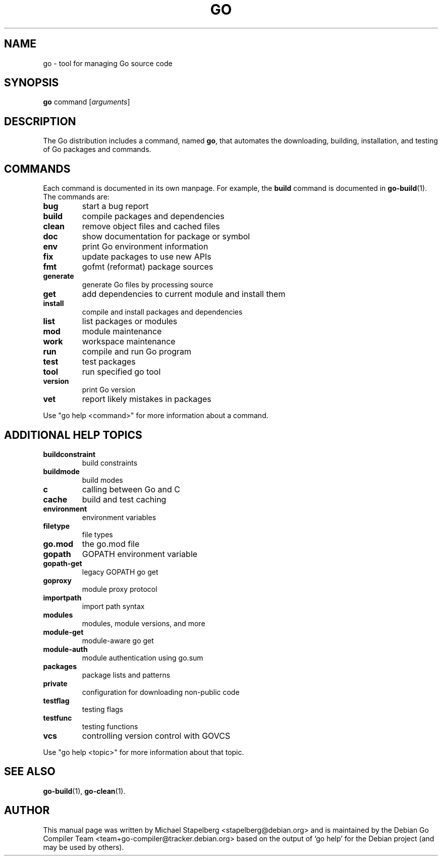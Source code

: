 .\"                                      Hey, EMACS: -*- nroff -*-
.TH GO 1 "2022-03-15"
.\" Please adjust this date whenever revising the manpage.
.SH NAME
go \- tool for managing Go source code
.SH SYNOPSIS
.B go
.RI command
.RI [ arguments ]
.SH DESCRIPTION
.P
The Go distribution includes a command, named \fBgo\fP, that automates the
downloading, building, installation, and testing of Go packages and commands.
.SH COMMANDS
Each command is documented in its own manpage. For example, the \fBbuild\fP
command is documented in \fBgo-build\fP(1). The commands are:
.TP
.B bug
start a bug report
.TP
.B build
compile packages and dependencies
.TP
.B clean
remove object files and cached files
.TP
.B doc
show documentation for package or symbol
.TP
.B env
print Go environment information
.TP
.B fix
update packages to use new APIs
.TP
.B fmt
gofmt (reformat) package sources
.TP
.B generate
generate Go files by processing source
.TP
.B get
add dependencies to current module and install them
.TP
.B install
compile and install packages and dependencies
.TP
.B list
list packages or modules
.TP
.B mod
module maintenance
.TP
.B work
workspace maintenance
.TP
.B run
compile and run Go program
.TP
.B test
test packages
.TP
.B tool
run specified go tool
.TP
.B version
print Go version
.TP
.B vet
report likely mistakes in packages
.P
Use "go help <command>" for more information about a command.
.SH ADDITIONAL HELP TOPICS
.TP
.B buildconstraint
build constraints
.TP
.B buildmode
build modes
.TP
.B c
calling between Go and C
.TP
.B cache
build and test caching
.TP
.B environment
environment variables
.TP
.B filetype
file types
.TP
.B go.mod
the go.mod file
.TP
.B gopath
GOPATH environment variable
.TP
.B gopath-get
legacy GOPATH go get
.TP
.B goproxy
module proxy protocol
.TP
.B importpath
import path syntax
.TP
.B modules
modules, module versions, and more
.TP
.B module-get
module-aware go get
.TP
.B module-auth
module authentication using go.sum
.TP
.B packages
package lists and patterns
.TP
.B private
configuration for downloading non-public code
.TP
.B testflag
testing flags
.TP
.B testfunc
testing functions
.TP
.B vcs
controlling version control with GOVCS
.P
Use "go help <topic>" for more information about that topic.
.SH SEE ALSO
.BR go-build (1),
.BR go-clean (1).
.SH AUTHOR
This manual page was written by Michael Stapelberg <stapelberg@debian.org>
and is maintained by the
Debian Go Compiler Team <team+go-compiler@tracker.debian.org>
based on the output of \(oqgo help\(cq
for the Debian project (and may be used by others).
